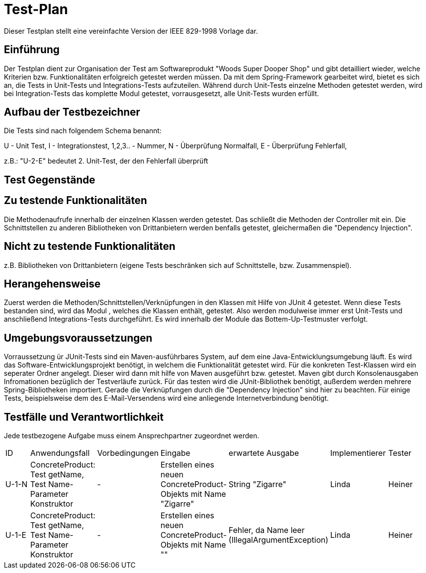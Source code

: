 = Test-Plan

Dieser Testplan stellt eine vereinfachte Version der IEEE 829-1998 Vorlage dar.

== Einführung
Der Testplan dient zur Organisation der Test am Softwareprodukt "Woods Super Dooper Shop" und gibt detailliert wieder, welche Kriterien bzw. Funktionalitäten erfolgreich getestet werden müssen.
Da mit dem Spring-Framework gearbeitet wird, bietet es sich an, die Tests in Unit-Tests und Integrations-Tests aufzuteilen. 
Während durch Unit-Tests einzelne Methoden getestet werden, wird bei Integration-Tests das komplette Modul getestet, vorrausgesetzt, alle Unit-Tests wurden erfüllt. 

== Aufbau der Testbezeichner
Die Tests sind nach folgendem Schema benannt:

U - Unit Test, I - Integrationstest, 1,2,3.. - Nummer, N - Überprüfung Normalfall, E - Überprüfung Fehlerfall, +

z.B.: "U-2-E" bedeutet 2. Unit-Test, der den Fehlerfall überprüft


== Test Gegenstände

== Zu testende Funktionalitäten
Die Methodenaufrufe innerhalb der einzelnen Klassen werden getestet. Das schließt die Methoden der Controller mit ein. 
Die Schnittstellen zu anderen Bibliotheken von Drittanbietern werden benfalls getestet, gleichermaßen die "Dependency Injection".

== Nicht zu testende Funktionalitäten
z.B. Bibliotheken von Drittanbietern (eigene Tests beschränken sich auf Schnittstelle, bzw. Zusammenspiel).

== Herangehensweise
Zuerst werden die Methoden/Schnittstellen/Verknüpfungen in den Klassen mit Hilfe von JUnit 4 getestet. Wenn diese Tests bestanden sind, wird das Modul , welches die Klassen enthält, getestet.
Also werden modulweise immer erst Unit-Tests und anschließend Integrations-Tests durchgeführt. Es wird innerhalb der Module das Bottem-Up-Testmuster verfolgt.

== Umgebungsvoraussetzungen
Vorraussetzung ür JUnit-Tests sind ein Maven-ausführbares System, auf dem eine Java-Entwicklungsumgebung läuft.
Es wird das Software-Entwicklungsprojekt benötigt, in welchem die Funktionalität getestet wird. 
Für die konkreten Test-Klassen wird ein seperater Ordner angelegt. Dieser wird dann mit hilfe von Maven ausgeführt bzw. getestet. 
Maven gibt durch Konsolenausgaben Infromationen bezüglich der Testverläufe zurück. 
Für das testen wird die JUnit-Bibliothek benötigt, außerdem werden mehrere Spring-Bibliotheken importiert. Gerade die Verknüpfungen durch die "Dependency Injection" sind hier zu beachten.
Für einige Tests, beispielsweise dem des E-Mail-Versendens wird eine anliegende Internetverbindung benötigt.

== Testfälle und Verantwortlichkeit
Jede testbezogene Aufgabe muss einem Ansprechpartner zugeordnet werden.

// See http://asciidoctor.org/docs/user-manual/#tables
[options="headers"]
|===
|ID |Anwendungsfall |Vorbedingungen |Eingabe |erwartete Ausgabe |Implementierer |Tester
|U-1-N |ConcreteProduct: Test getName, Test Name-Parameter Konstruktor| - |Erstellen eines neuen ConcreteProduct-Objekts mit Name "Zigarre"|String "Zigarre" |Linda|Heiner
|U-1-E |ConcreteProduct: Test getName, Test Name-Parameter Konstruktor| - |Erstellen eines neuen ConcreteProduct-Objekts mit Name ""|Fehler, da Name leer (IllegalArgumentException) |Linda|Heiner
|===
